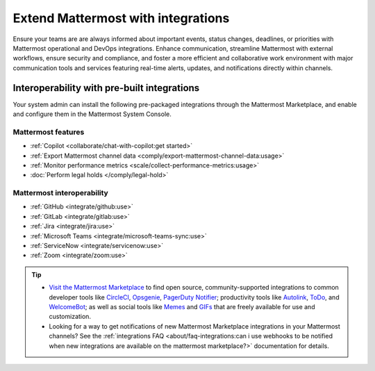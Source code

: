 Extend Mattermost with integrations
===================================

Ensure your teams are are always informed about important events, status changes, deadlines, or priorities with Mattermost operational and DevOps integrations. Enhance communication, streamline Mattermost with external workflows, ensure security and compliance, and foster a more efficient and collaborative work environment with major communication tools and services featuring real-time alerts, updates, and notifications directly within channels. 

Interoperability with pre-built integrations
----------------------------------------------

Your system admin can install the following pre-packaged integrations through the Mattermost Marketplace, and enable and configure them in the Mattermost System Console.

Mattermost features
~~~~~~~~~~~~~~~~~~~~

- :ref:`Copilot <collaborate/chat-with-copilot:get started>`
- :ref:`Export Mattermost channel data <comply/export-mattermost-channel-data:usage>`
- :ref:`Monitor performance metrics <scale/collect-performance-metrics:usage>`
- :doc:`Perform legal holds </comply/legal-hold>`

Mattermost interoperability
~~~~~~~~~~~~~~~~~~~~~~~~~~~

- :ref:`GitHub <integrate/github:use>`
- :ref:`GitLab <integrate/gitlab:use>`
- :ref:`Jira <integrate/jira:use>`
- :ref:`Microsoft Teams <integrate/microsoft-teams-sync:use>`
- :ref:`ServiceNow <integrate/servicenow:use>`
- :ref:`Zoom <integrate/zoom:use>`

.. tip::

   - `Visit the Mattermost Marketplace <https://mattermost.com/marketplace/>`__ to find open source, community-supported integrations to common developer tools like `CircleCI <https://mattermost.com/marketplace/circleci/>`__, `Opsgenie <https://mattermost.com/marketplace/opsgenie/>`__, `PagerDuty Notifier <https://mattermost.com/marketplace/pagerduty/>`__; productivity tools like `Autolink <https://mattermost.com/marketplace/autolink-plugin/>`__, `ToDo <https://mattermost.com/marketplace/todo/>`__, and `WelcomeBot <https://mattermost.com/marketplace/welcomebot-plugin/>`__; as well as social tools like `Memes <https://mattermost.com/marketplace/memes-plugin/>`__ and `GIFs <https://mattermost.com/marketplace/giphy-plugin/>`__ that are freely available for use and customization.
   - Looking for a way to get notifications of new Mattermost Marketplace integrations in your Mattermost channels? See the :ref:`integrations FAQ <about/faq-integrations:can i use webhooks to be notified when new integrations are available on the mattermost marketplace?>` documentation for details.

